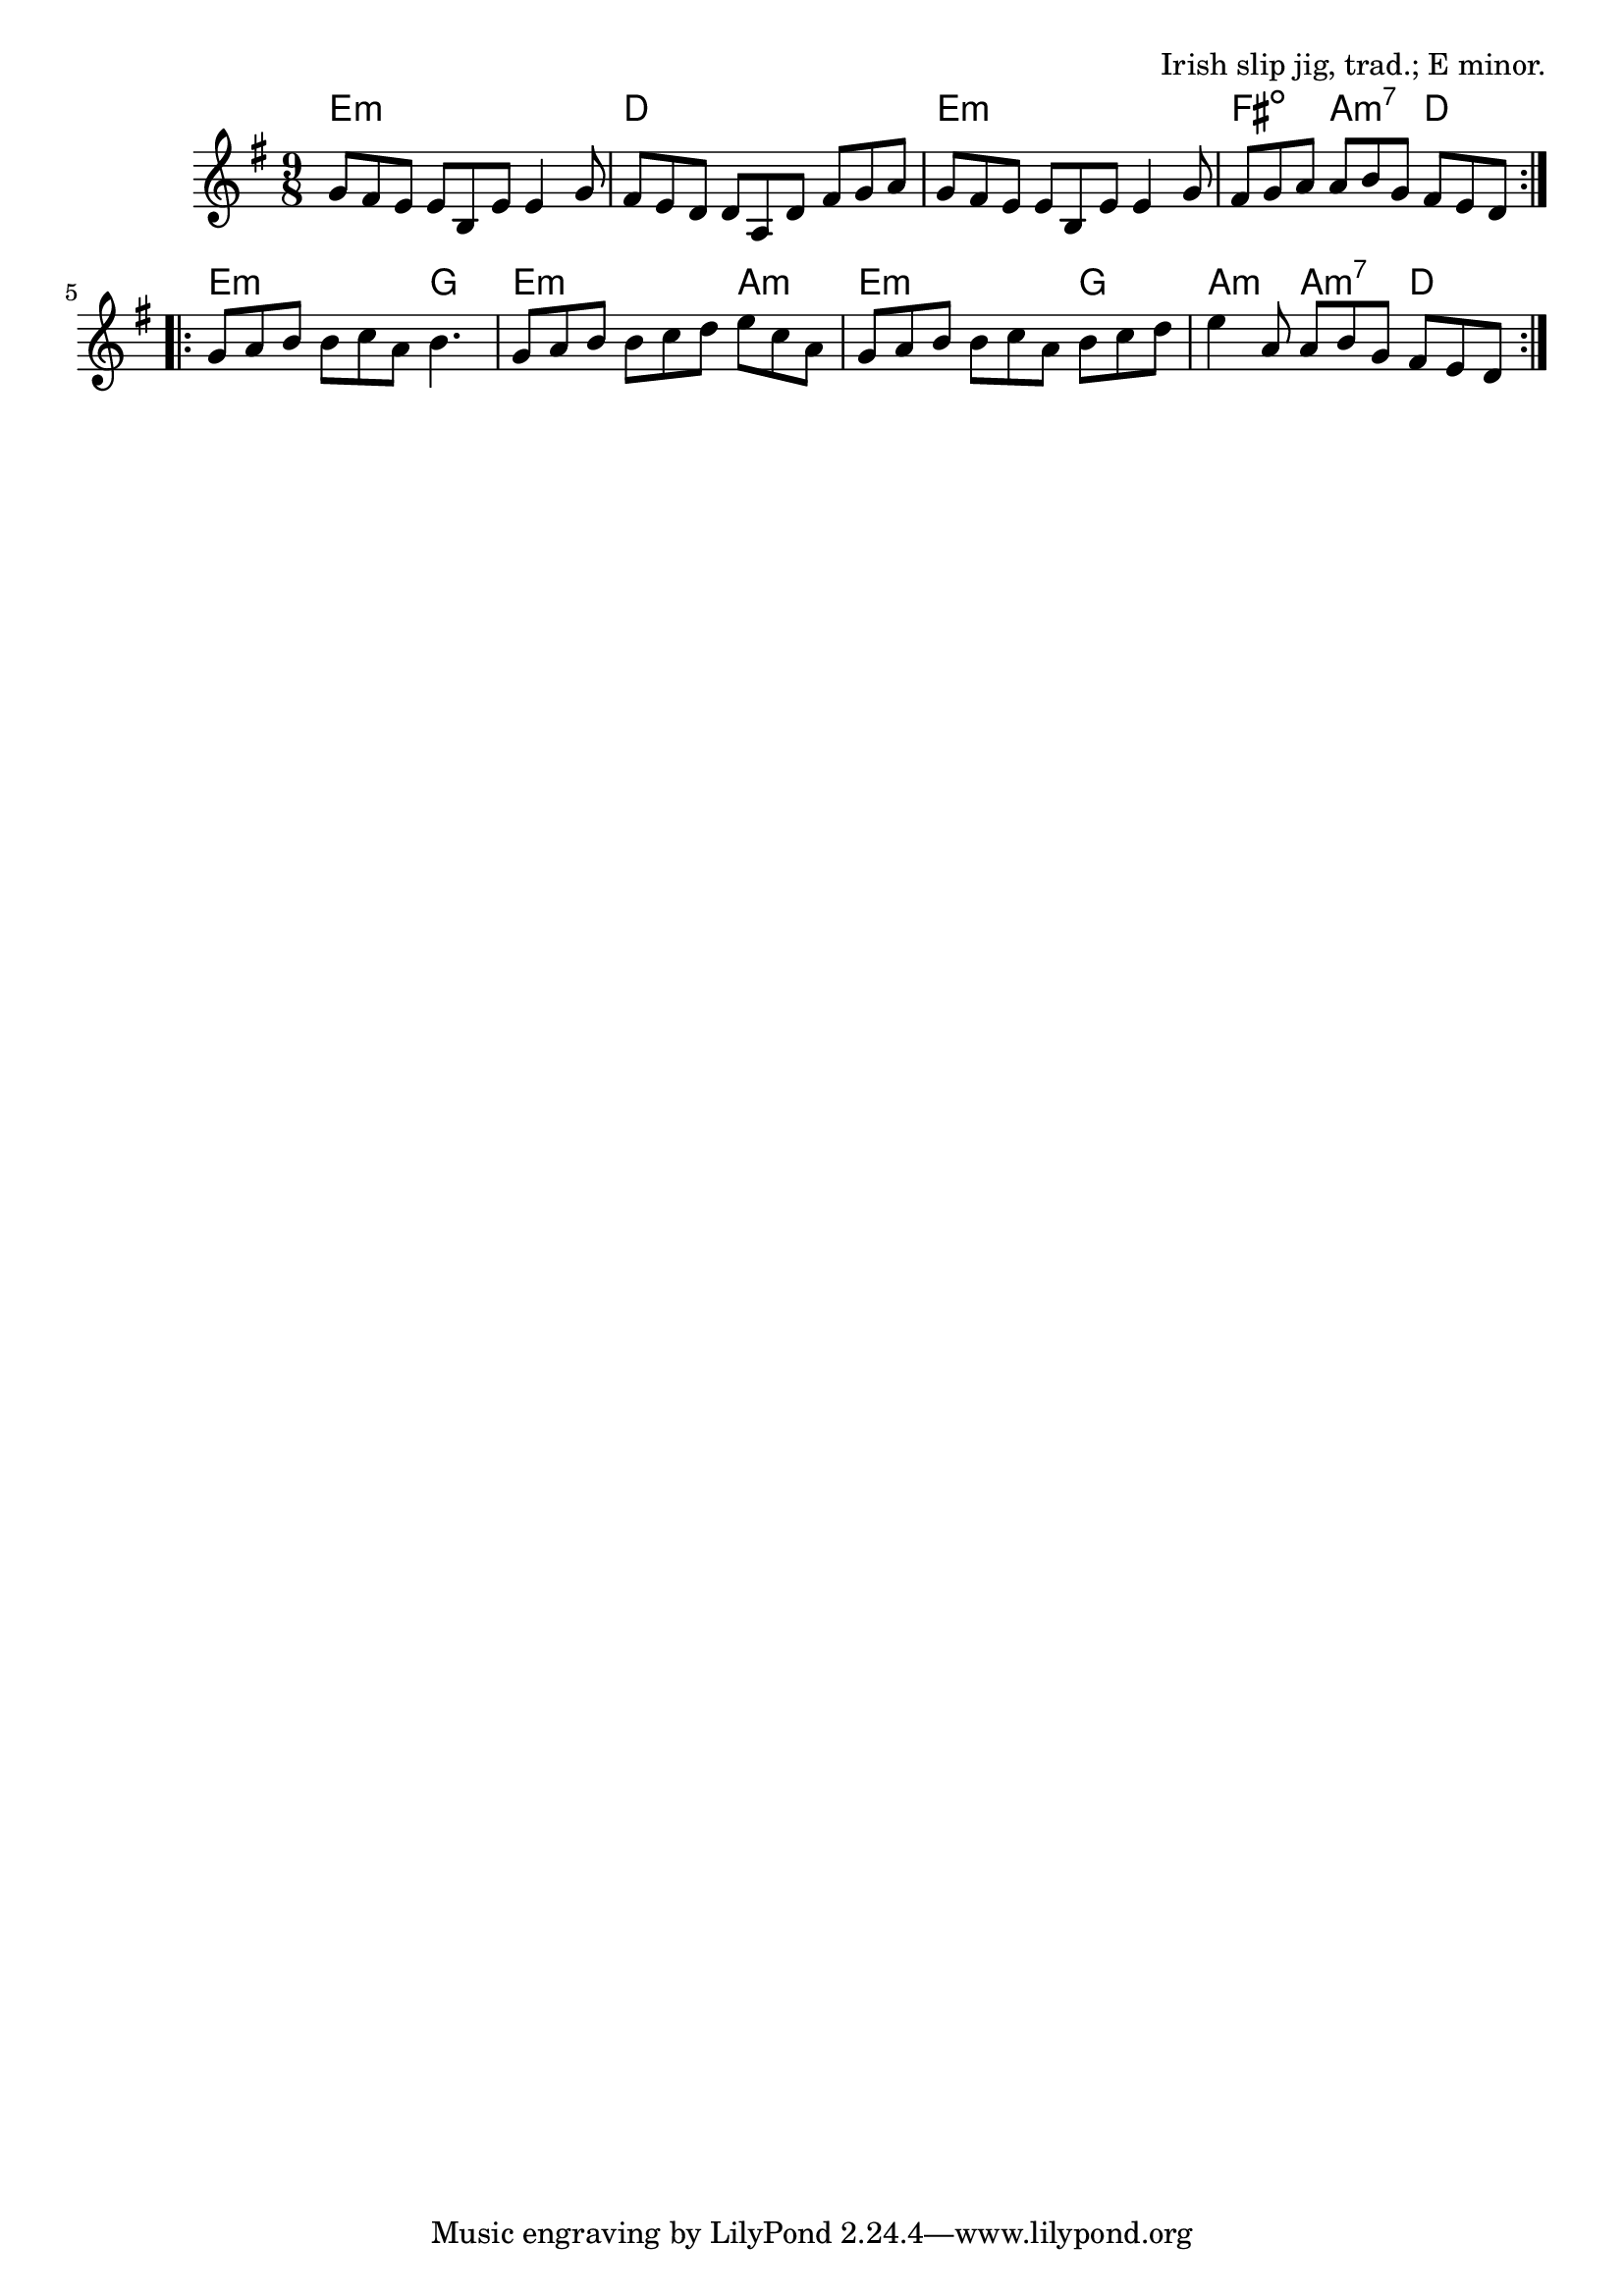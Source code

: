 \version "2.18.2"

\tocItem \markup "The Night Before Larry Was Stretched"

\score {
  <<
    \relative g' {
      \time 9/8
      \key e \minor

      \repeat volta 2 {
        g8 fis e e b e e4 g8 |
        fis8 e d d a d fis g a |
        g8 fis e e b e e4 g8 |
        fis8 g a a b g fis e d |
      }

      \repeat volta 2 {
        g8 a b b c a b4. |
        g8 a b b c d e c a |
        g8 a b b c a b c d |
        e4 a,8 a b g fis e d |
      }
    }

    \chords {
      \transpose c' c {
        \time 9/8
        \set chordChanges = ##t

        \repeat volta 2 {
          e2.:m e4.:m | d2. d4. | e2.:m e4.:m | fis4.:dim a4.:m7 d4. |
        }
        \repeat volta 2 {
          e2.:m g4. | e2.:m a4.:m | e2.:m g4. | a4.:m a4.:m7 d4. |
        }
      }
    }

  >>

  \header {
    title = "The Night Before Larry Was Stretched"
    opus = "Irish slip jig, trad.; E minor."
  }
}
